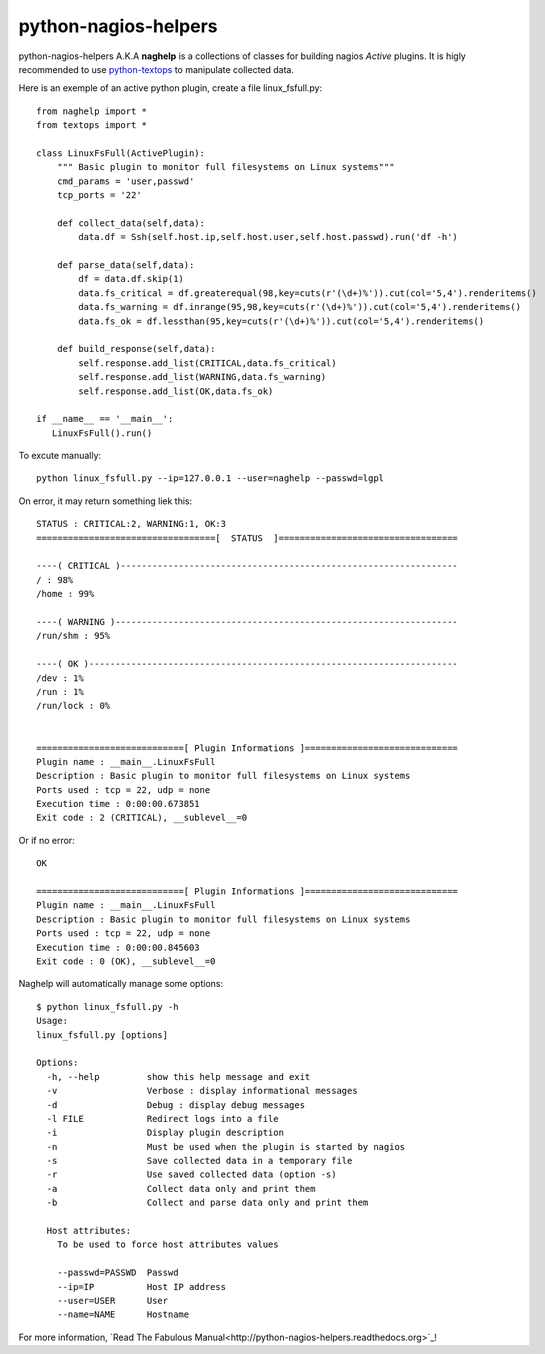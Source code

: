 =====================
python-nagios-helpers
=====================

python-nagios-helpers A.K.A **naghelp** is a collections of classes for building nagios *Active* plugins.
It is higly recommended to use `python-textops <http://python-textops.readthedocs.org>`_ 
to manipulate collected data. 

Here is an exemple of an active python plugin, create a file linux_fsfull.py::

   from naghelp import *
   from textops import *

   class LinuxFsFull(ActivePlugin):
       """ Basic plugin to monitor full filesystems on Linux systems"""
       cmd_params = 'user,passwd'
       tcp_ports = '22'

       def collect_data(self,data):
           data.df = Ssh(self.host.ip,self.host.user,self.host.passwd).run('df -h')

       def parse_data(self,data):
           df = data.df.skip(1)
           data.fs_critical = df.greaterequal(98,key=cuts(r'(\d+)%')).cut(col='5,4').renderitems()
           data.fs_warning = df.inrange(95,98,key=cuts(r'(\d+)%')).cut(col='5,4').renderitems()
           data.fs_ok = df.lessthan(95,key=cuts(r'(\d+)%')).cut(col='5,4').renderitems()

       def build_response(self,data):
           self.response.add_list(CRITICAL,data.fs_critical)
           self.response.add_list(WARNING,data.fs_warning)
           self.response.add_list(OK,data.fs_ok)

   if __name__ == '__main__':
      LinuxFsFull().run()

To excute manually::

   python linux_fsfull.py --ip=127.0.0.1 --user=naghelp --passwd=lgpl

On error, it may return something liek this::

   STATUS : CRITICAL:2, WARNING:1, OK:3
   ==================================[  STATUS  ]==================================

   ----( CRITICAL )----------------------------------------------------------------
   / : 98%
   /home : 99%

   ----( WARNING )-----------------------------------------------------------------
   /run/shm : 95%

   ----( OK )----------------------------------------------------------------------
   /dev : 1%
   /run : 1%
   /run/lock : 0%


   ============================[ Plugin Informations ]=============================
   Plugin name : __main__.LinuxFsFull
   Description : Basic plugin to monitor full filesystems on Linux systems
   Ports used : tcp = 22, udp = none
   Execution time : 0:00:00.673851
   Exit code : 2 (CRITICAL), __sublevel__=0

Or if no error::

   OK

   ============================[ Plugin Informations ]=============================
   Plugin name : __main__.LinuxFsFull
   Description : Basic plugin to monitor full filesystems on Linux systems
   Ports used : tcp = 22, udp = none
   Execution time : 0:00:00.845603
   Exit code : 0 (OK), __sublevel__=0

Naghelp will automatically manage some options::

   $ python linux_fsfull.py -h
   Usage:
   linux_fsfull.py [options]

   Options:
     -h, --help         show this help message and exit
     -v                 Verbose : display informational messages
     -d                 Debug : display debug messages
     -l FILE            Redirect logs into a file
     -i                 Display plugin description
     -n                 Must be used when the plugin is started by nagios
     -s                 Save collected data in a temporary file
     -r                 Use saved collected data (option -s)
     -a                 Collect data only and print them
     -b                 Collect and parse data only and print them

     Host attributes:
       To be used to force host attributes values

       --passwd=PASSWD  Passwd
       --ip=IP          Host IP address
       --user=USER      User
       --name=NAME      Hostname


For more information, `Read The Fabulous Manual<http://python-nagios-helpers.readthedocs.org>`_!
